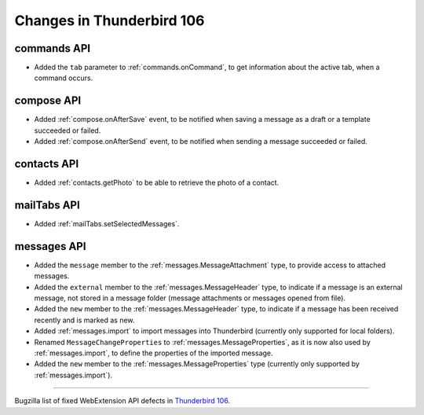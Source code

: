 ==========================
Changes in Thunderbird 106
==========================

commands API
============
* Added the ``tab`` parameter to :ref:`commands.onCommand`, to get information about the active tab, when a command occurs.

compose API
===========
* Added :ref:`compose.onAfterSave` event, to be notified when saving a message as a draft or a template succeeded or failed.
* Added :ref:`compose.onAfterSend` event, to be notified when sending a message succeeded or failed.

contacts API
============
* Added :ref:`contacts.getPhoto` to be able to retrieve the photo of a contact.

mailTabs API
============
* Added :ref:`mailTabs.setSelectedMessages`.

messages API
============
* Added the ``message`` member to the :ref:`messages.MessageAttachment` type, to provide access to attached messages.
* Added the ``external`` member to the :ref:`messages.MessageHeader` type, to indicate if a message is an external message, not stored in a message folder (message attachments or messages opened from file).
* Added the ``new`` member to the :ref:`messages.MessageHeader` type, to indicate if a message has been received recently and is marked as new.
* Added :ref:`messages.import` to import messages into Thunderbird (currently only supported for local folders).
* Renamed ``MessageChangeProperties`` to :ref:`messages.MessageProperties`, as it is now also used by :ref:`messages.import`, to define the properties of the imported message.
* Added the ``new`` member to the :ref:`messages.MessageProperties` type (currently only supported by :ref:`messages.import`).

____

Bugzilla list of fixed WebExtension API defects in `Thunderbird 106 <https://bugzilla.mozilla.org/buglist.cgi?query_format=advanced&f2=target_milestone&component=Add-Ons%3A%20Extensions%20API&resolution=FIXED&o1=equals&product=Thunderbird&columnlist=bug_type%2Cshort_desc%2Cproduct%2Ccomponent%2Cassigned_to%2Cbug_status%2Cresolution%2Cchangeddate%2Ctarget_milestone&v1=defect&f1=bug_type&v2=106%20Branch&o2=equals>`__.
